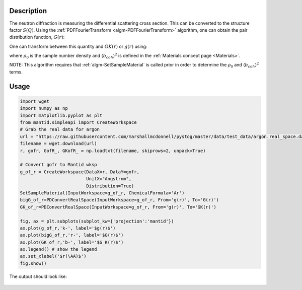 
.. algorithm::

.. summary::

.. relatedalgorithms::

.. properties::

Description
-----------

The neutron diffraction is measuring the differential scattering cross section. This can be 
converted to the structure factor :math:`S(Q)`. Using the :ref:`PDFFourierTransform
<algm-PDFFourierTransform>` algorithm, one can obtain the pair distribution function, :math:`G(r)`:

.. math::
    :label: Gofr
    
    G(r)=\frac{2}{\pi}\int_0^\infty Q[S(Q)-1]\sin(Qr) dQ


One can transform between this quantity and :math:`GK(r)` or :math:`g(r)` using:

.. math::
    :label: GKofr
    
    GK(r)=\frac{\langle b_{coh} \rangle^2}{4\pi r\rho_0}G(r)

.. math::
    :label: gofr
    
    g(r)=\frac{G(r)}{4\pi r\rho_0}+1

where :math:`\rho_0` is the sample number density and :math:`\langle b_{coh} \rangle^2` is defined in the :ref:`Materials concept page <Materials>`.

NOTE: This algorithm requires that :ref:`algm-SetSampleMaterial` is called prior in order to determine the :math:`\rho_0` and :math:`\langle b_{coh} \rangle^2` terms.

Usage
-----

.. code-block:: python

    import wget
    import numpy as np
    import matplotlib.pyplot as plt
    from mantid.simpleapi import CreateWorkspace 
    # Grab the real data for argon
    url = "https://raw.githubusercontent.com/marshallmcdonnell/pystog/master/data/test_data/argon.real_space.dat"
    filename = wget.download(url)
    r, gofr, GofR_, GKofR_ = np.loadtxt(filename, skiprows=2, unpack=True)

    # Convert gofr to Mantid wksp 
    g_of_r = CreateWorkspace(DataX=r, DataY=gofr,
                             UnitX="Angstrom",
                             Distribution=True)
    SetSampleMaterial(InputWorkspace=g_of_r, ChemicalFormula='Ar')
    bigG_of_r=PDConvertRealSpace(InputWorkspace=g_of_r, From='g(r)', To='G(r)')
    GK_of_r=PDConvertRealSpace(InputWorkspace=g_of_r, From='g(r)', To='GK(r)')
    
    fig, ax = plt.subplots(subplot_kw={'projection':'mantid'})
    ax.plot(g_of_r,'k-', label='$g(r)$') 
    ax.plot(bigG_of_r,'r-', label='$G(r)$') 
    ax.plot(GK_of_r,'b-', label='$G_K(r)$') 
    ax.legend() # show the legend
    ax.set_xlabel('$r(\AA)$')
    fig.show()

The output should look like:

.. figure:: /images/PDConvertRealSpace.png

.. categories::

.. sourcelink::
